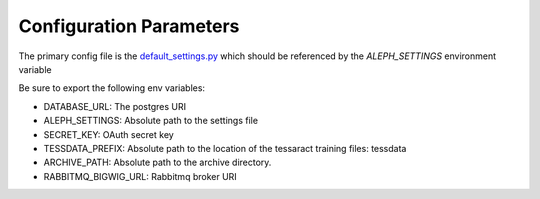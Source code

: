 Configuration Parameters
=======================

The primary config file is the `default_settings.py <https://github.com/CodeForAfrica/aleph/blob/master/aleph/default_settings.py>`_ which should be referenced by the `ALEPH_SETTINGS` environment variable

Be sure to export the following env variables:

- DATABASE_URL:   The postgres URI
- ALEPH_SETTINGS:  Absolute path to the settings file
- SECRET_KEY:  OAuth secret key
- TESSDATA_PREFIX:  Absolute path to the location of the tessaract training files: tessdata
- ARCHIVE_PATH:  Absolute path to the archive directory.
- RABBITMQ_BIGWIG_URL:  Rabbitmq broker URI
